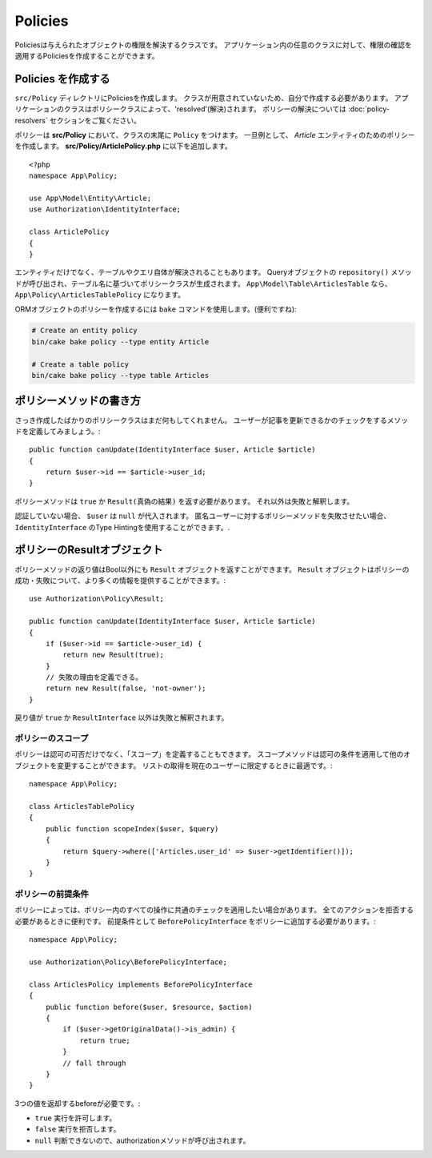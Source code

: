 Policies
########

Policiesは与えられたオブジェクトの権限を解決するクラスです。
アプリケーション内の任意のクラスに対して、権限の確認を適用するPoliciesを作成することができます。

Policies を作成する
=================

``src/Policy`` ディレクトリにPoliciesを作成します。
クラスが用意されていないため、自分で作成する必要があります。
アプリケーションのクラスはポリシークラスによって、'resolved'(解決)されます。
ポリシーの解決については :doc:`policy-resolvers` セクションをご覧ください。

ポリシーは **src/Policy** において、クラスの末尾に ``Policy`` をつけます。
一旦例として、 `Article` エンティティのためのポリシーを作成します。
**src/Policy/ArticlePolicy.php** に以下を追加します。
::

    <?php
    namespace App\Policy;

    use App\Model\Entity\Article;
    use Authorization\IdentityInterface;

    class ArticlePolicy
    {
    }

エンティティだけでなく、テーブルやクエリ自体が解決されることもあります。
Queryオブジェクトの ``repository()`` メソッドが呼び出され、テーブル名に基づいてポリシークラスが生成されます。
``App\Model\Table\ArticlesTable`` なら、 ``App\Policy\ArticlesTablePolicy`` になります。

ORMオブジェクトのポリシーを作成するには ``bake`` コマンドを使用します。(便利ですね):

.. code-block:: bash

    # Create an entity policy
    bin/cake bake policy --type entity Article

    # Create a table policy
    bin/cake bake policy --type table Articles

ポリシーメソッドの書き方
======================

さっき作成したばかりのポリシークラスはまだ何もしてくれません。
ユーザーが記事を更新できるかのチェックをするメソッドを定義してみましょう。::

    public function canUpdate(IdentityInterface $user, Article $article)
    {
        return $user->id == $article->user_id;
    }

ポリシーメソッドは ``true`` か ``Result(真偽の結果)`` を返す必要があります。
それ以外は失敗と解釈します。

認証していない場合、 ``$user`` は ``null`` が代入されます。
匿名ユーザーに対するポリシーメソッドを失敗させたい場合、 ``IdentityInterface`` のType Hintingを使用することができます。.

.. _policy-result-objects:

ポリシーのResultオブジェクト
=====================

ポリシーメソッドの返り値はBool以外にも ``Result`` オブジェクトを返すことができます。
``Result`` オブジェクトはポリシーの成功・失敗について、より多くの情報を提供することができます。::

   use Authorization\Policy\Result;

   public function canUpdate(IdentityInterface $user, Article $article)
   {
       if ($user->id == $article->user_id) {
           return new Result(true);
       }
       // 失敗の理由を定義できる。
       return new Result(false, 'not-owner');
   }

戻り値が ``true`` か ``ResultInterface`` 以外は失敗と解釈されます。

ポリシーのスコープ
-------------

ポリシーは認可の可否だけでなく、「スコープ」を定義することもできます。 
スコープメソッドは認可の条件を適用して他のオブジェクトを変更することができます。
リストの取得を現在のユーザーに限定するときに最適です。::

    namespace App\Policy;

    class ArticlesTablePolicy
    {
        public function scopeIndex($user, $query)
        {
            return $query->where(['Articles.user_id' => $user->getIdentifier()]);
        }
    }

ポリシーの前提条件
---------------------

ポリシーによっては、ポリシー内のすべての操作に共通のチェックを適用したい場合があります。
全てのアクションを拒否する必要があるときに便利です。
前提条件として ``BeforePolicyInterface`` をポリシーに追加する必要があります。::

    namespace App\Policy;

    use Authorization\Policy\BeforePolicyInterface;

    class ArticlesPolicy implements BeforePolicyInterface
    {
        public function before($user, $resource, $action)
        {
            if ($user->getOriginalData()->is_admin) {
                return true;
            }
            // fall through
        }
    }

3つの値を返却するbeforeが必要です。:

- ``true`` 実行を許可します。
- ``false`` 実行を拒否します。
- ``null`` 判断できないので、authorizationメソッドが呼び出されます。
